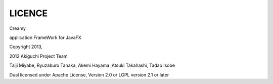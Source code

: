 =================
LICENCE
=================

Creamy

application FrameWork for JavaFX

Copyright 2013, 

2012 Akiguchi Project Team

Taiji Miyabe, Ryuzaburo Tanaka, Akemi Hayama ,Atsuki Takahashi, Tadao Isobe

Dual licensed under Apache License, Version 2.0 or LGPL version 2.1 or later
